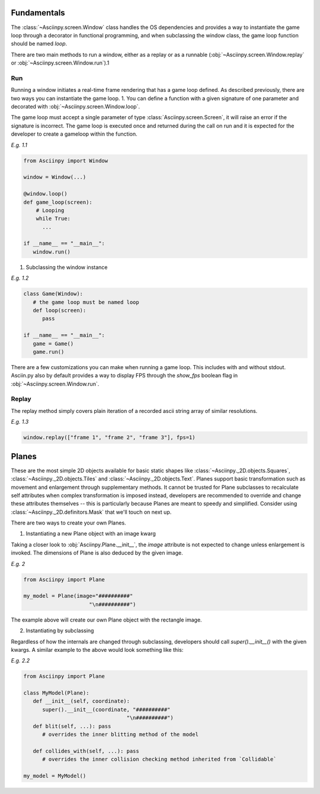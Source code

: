 Fundamentals
===============
The :class:`~Asciinpy.screen.Window` class handles the OS dependencies and
provides a way to instantiate the game loop through a decorator in functional
programming, and when subclassing the window class, the game loop function
should be named `loop`.

There are two main methods to run a window, either as a replay or as a runnable
(:obj:`~Asciinpy.screen.Window.replay` or :obj:`~Asciinpy.screen.Window.run`).1

Run
----
Running a window initiates a real-time frame rendering that has a game loop defined.
As described previously, there are two ways you can instantiate the game loop.
1. You can define a function with a given signature of one parameter and decorated
with :obj:`~Asciinpy.screen.Window.loop`.

The game loop must accept a single parameter of type :class:`Asciinpy.screen.Screen`,
it will raise an error if the signature is incorrect.
The game loop is executed once and returned during the call on run and it is
expected for the developer to create a gameloop within the function.

`E.g. 1.1`

.. code:: py

   from Asciinpy import Window

   window = Window(...)

   @window.loop()
   def game_loop(screen):
       # Looping
       while True:
         ...

   if __name__ == "__main__":
      window.run()


1. Subclassing the window instance

`E.g. 1.2`

.. code:: py

   class Game(Window):
      # the game loop must be named loop
      def loop(screen):
         pass

   if __name__ == "__main__":
      game = Game()
      game.run()

There are a few customizations you can make when running a game loop.
This includes with and without stdout. Asciin.py also by default provides a way
to display FPS through the `show_fps` boolean flag in :obj:`~Asciinpy.screen.Window.run`.

Replay
-------
The replay method simply covers plain iteration of a recorded ascii string array of similar resolutions.

`E.g. 1.3`

.. code:: py

   window.replay(["frame 1", "frame 2", "frame 3"], fps=1)

Planes
=======
These are the most simple 2D objects available for basic static shapes like
:class:`~Asciinpy._2D.objects.Squares`, :class:`~Asciinpy._2D.objects.Tiles` and
:class:`~Asciinpy._2D.objects.Text`. Planes support basic transformation such as
movement and enlargement through supplementary methods. It cannot be trusted for
Plane subclasses to recalculate self attributes when complex transformation is imposed
instead, developers are recommended to override and change these attributes themselves --
this is particularly because Planes are meant to speedy and simplified. Consider using
:class:`~Asciinpy._2D.definitors.Mask` that we'll touch on next up.

There are two ways to create your own Planes.

1. Instantiating a new Plane object with an image kwarg

Taking a closer look to :obj:`Asciinpy.Plane.__init__`, the `image` attribute
is not expected to change unless enlargement is invoked. The dimensions of Plane
is also deduced by the given image.

`E.g. 2`

.. code:: py

   from Asciinpy import Plane

   my_model = Plane(image="##########"
                        "\n##########")


The example above will create our own Plane object with the rectangle image.

2. Instantiating by subclassing

Regardless of how the internals are changed through subclassing, developers should
call `super().__init__()` with the given kwargs. A similar example to the above
would look something like this:

`E.g. 2.2`

.. code:: py

   from Asciinpy import Plane

   class MyModel(Plane):
      def __init__(self, coordinate):
         super().__init__(coordinate, "##########"
                                    "\n##########")
      def blit(self, ...): pass
         # overrides the inner blitting method of the model

      def collides_with(self, ...): pass
         # overrides the inner collision checking method inherited from `Collidable`

   my_model = MyModel()
